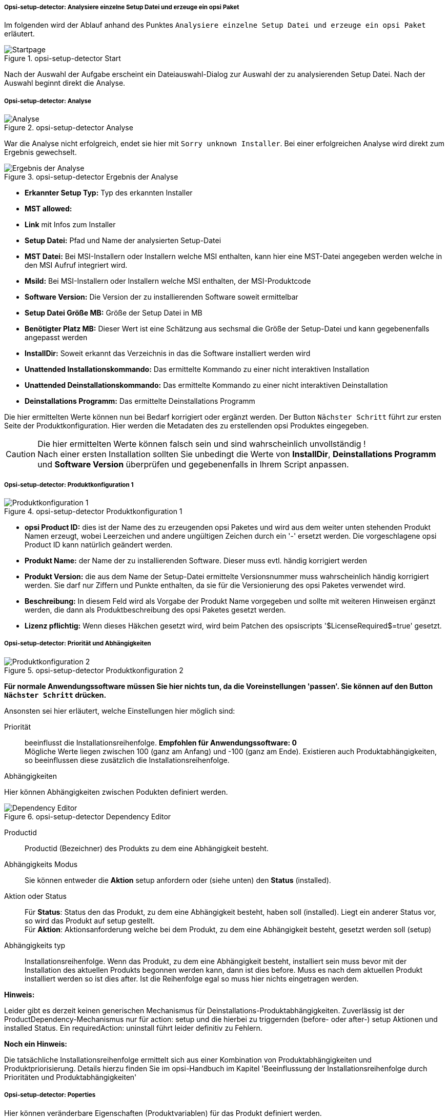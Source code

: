 ﻿[[opsi-setup-detector-use-single-analyze-and-create]]
===== Opsi-setup-detector: Analysiere einzelne Setup Datei und erzeuge ein opsi Paket

Im folgenden wird der Ablauf anhand des Punktes `Analysiere einzelne Setup Datei und erzeuge ein opsi Paket` erläutert.

.opsi-setup-detector Start
image::osd_page_start_de.png["Startpage", pdfwidth=90%]

Nach der Auswahl der Aufgabe erscheint ein Dateiauswahl-Dialog zur Auswahl der zu analysierenden Setup Datei. Nach der Auswahl beginnt direkt die Analyse.

[[opsi-setup-detector-use-single-analyze]]
===== Opsi-setup-detector: Analyse


.opsi-setup-detector Analyse
image::osd_page_analyze_de.png["Analyse", pdfwidth=90%]

War die Analyse nicht erfolgreich, endet sie hier mit `Sorry unknown Installer`.
Bei einer erfolgreichen Analyse wird direkt zum Ergebnis gewechselt.

.opsi-setup-detector Ergebnis der Analyse
image::osd_page_setup1_de.png["Ergebnis der Analyse", pdfwidth=90%]

* *Erkannter Setup Typ:* Typ des erkannten Installer

* *MST allowed:*

* *Link* mit Infos zum Installer

* *Setup Datei:*  Pfad und Name der analysierten Setup-Datei

* *MST Datei:*  Bei MSI-Installern oder Installern welche MSI enthalten, kann hier eine MST-Datei angegeben werden welche in den MSI Aufruf integriert wird.

* *MsiId:*  Bei MSI-Installern oder Installern welche MSI enthalten, der MSI-Produktcode

* *Software Version:*  Die Version der zu installierenden Software soweit ermittelbar

* *Setup Datei Größe MB:*  Größe der Setup Datei in MB

* *Benötigter Platz MB:*  Dieser Wert ist eine Schätzung aus sechsmal die Größe der Setup-Datei und kann gegebenenfalls angepasst werden

* *InstallDir:*  Soweit erkannt das Verzeichnis in das die Software installiert werden wird

* *Unattended Installationskommando:*  Das ermittelte Kommando zu einer nicht interaktiven Installation

* *Unattended Deinstallationskommando:*  Das ermittelte Kommando zu einer nicht interaktiven Deinstallation

* *Deinstallations Programm:*  Das ermittelte Deinstallations Programm

Die hier ermittelten Werte können nun bei Bedarf korrigiert oder ergänzt werden.
Der Button `Nächster Schritt` führt zur ersten Seite der Produktkonfiguration.
Hier werden die Metadaten des zu erstellenden opsi Produktes eingegeben.

CAUTION: Die hier ermittelten Werte können falsch sein und sind wahrscheinlich unvollständig ! +
Nach einer ersten Installation sollten Sie unbedingt die Werte von *InstallDir*,
*Deinstallations Programm* und *Software Version* überprüfen und gegebenenfalls in Ihrem Script anpassen.

[[opsi-setup-detector-product-configuration1]]
===== Opsi-setup-detector: Produktkonfiguration 1

.opsi-setup-detector Produktkonfiguration 1
image::osd_page_product1_de.png["Produktkonfiguration 1", pdfwidth=90%]

* *opsi Product ID:* dies ist der Name des zu erzeugenden opsi Paketes und wird aus dem weiter unten stehenden Produkt Namen erzeugt, wobei Leerzeichen und andere ungültigen Zeichen durch ein '-' ersetzt werden. Die vorgeschlagene opsi Product ID kann natürlich geändert werden.

* *Produkt Name:* der Name der zu installierenden Software. Dieser muss evtl. händig korrigiert werden

* *Produkt Version:* die aus dem Name der Setup-Datei ermittelte Versionsnummer muss wahrscheinlich händig korrigiert werden. Sie darf nur Ziffern und Punkte enthalten, da sie für die Versionierung des opsi Paketes verwendet wird.

* *Beschreibung:* In diesem Feld wird als Vorgabe der Produkt Name vorgegeben und sollte mit weiteren Hinweisen ergänzt werden, die dann als Produktbeschreibung des opsi Paketes gesetzt werden.

* *Lizenz pflichtig:* Wenn dieses Häkchen gesetzt wird, wird beim Patchen des opsiscripts '$LicenseRequired$=true' gesetzt.

[[opsi-setup-detector-product-configuration-priority_dependecy]]
===== Opsi-setup-detector: Priorität und Abhängigkeiten

.opsi-setup-detector Produktkonfiguration 2
image::osd_page_product2_de.png["Produktkonfiguration 2", pdfwidth=90%]

*Für normale Anwendungssoftware müssen Sie hier nichts tun,
da die Voreinstellungen 'passen'. Sie können auf den Button `Nächster Schritt` drücken.*

Ansonsten sei hier erläutert, welche Einstellungen hier möglich sind:

Priorität:: beeinflusst die Installationsreihenfolge. *Empfohlen für Anwendungssoftware: 0* +
Mögliche Werte liegen zwischen 100 (ganz am Anfang) und -100 (ganz am Ende). Existieren auch Produktabhängigkeiten, so beeinflussen diese zusätzlich die Installationsreihenfolge.

.Abhängigkeiten

Hier können Abhängigkeiten zwischen Podukten definiert werden.

.opsi-setup-detector Dependency Editor
image::osd_dependency_editor.png["Dependency Editor", pdfwidth=40%]

Productid:: Productid (Bezeichner) des Produkts zu dem eine Abhängigkeit besteht.

Abhängigkeits Modus:: Sie können entweder die *Aktion* +setup+ anfordern oder (siehe unten) den *Status* (+installed+).

Aktion oder Status:: Für *Status*: Status den das Produkt, zu dem eine Abhängigkeit besteht, haben soll (+installed+). Liegt ein anderer Status vor, so wird das Produkt auf +setup+ gestellt. +
Für *Aktion*: Aktionsanforderung welche bei dem Produkt, zu dem eine Abhängigkeit besteht, gesetzt werden soll (+setup+)

Abhängigkeits typ:: Installationsreihenfolge. Wenn das Produkt, zu dem eine Abhängigkeit besteht, installiert sein muss bevor mit der Installation des aktuellen Produkts begonnen werden kann, dann ist dies +before+. Muss es nach dem aktuellen Produkt installiert werden so ist dies +after+. Ist die Reihenfolge egal so muss hier nichts eingetragen werden.

*Hinweis:*

Leider gibt es derzeit keinen generischen Mechanismus für Deinstallations-Produktabhängigkeiten. Zuverlässig ist der ProductDependency-Mechanismus nur für action: setup und die hierbei zu triggernden (before- oder after-) setup Aktionen und installed Status. Ein requiredAction: uninstall führt leider definitiv zu Fehlern.

*Noch ein Hinweis:*

Die tatsächliche Installationsreihenfolge ermittelt sich aus einer Kombination von Produktabhängigkeiten und Produktpriorisierung. Details hierzu finden Sie im opsi-Handbuch im Kapitel 'Beeinflussung der Installationsreihenfolge durch Prioritäten und Produktabhängigkeiten'

[[opsi-setup-detector-product-configuration-properties]]
===== Opsi-setup-detector: Poperties

Hier können veränderbare Eigenschaften (Produktvariablen) für das Produkt definiert werden.

.opsi-setup-detector Property Editor
image::osd_property-editor.png["Property Editor", pdfwidth=40%]



[cols="10,20,20"]
|==========================
|  Feld / Funktion  |  Beschreibung  |  Hinweise
|  Property Name  |  Name der Produktvariable  |
Dieser Bezeichner wird in der Produktkonfiguration im opsi-configed angezeigt und ist innerhalb der Skripte mit der Funktion `GetProductProperty` auslesbar.
|  Property Type  |  Variablentyp  |  Mögliche Werte: `Text` / bool
|  Multivalue  |  Bestimmt, ob die Produktvariable nur genau einen oder mehrere Werte annehmen kann  |  Nur bei Typ `Text` verfügbar
|  Editierbar  |  Bestimmt, ob die Vorgabewerte mit neuen oder zusätzlichen Werten überschrieben werden können oder nicht  |  Nur bei Typ `Text` verfügbar
|  Beschreibung  |  Beschreibung der Variablenfunktion  |  Wird im opsi-configed als Tooltip angezeigt
|  Possible Werte  |  Komma-separiert Liste der möglichen Eingabewerte  |
Falls Editierbar auf “True” gesetzt wurde, kann die Liste später innerhalb von opsi-configed ergänzt werden. +
Nur bei Typ `Text` verfügbar
|  Default Wert  |  Vorgabewert  |  Auswahlliste;
Nur bei Typ `Text` verfügbar: Freitextfeld.
Nur bei Typ Multivalue verfügbar: Mehrfachauswahl
|==========================


.opsi-setup-detector Produktkonfiguration 3 (Icon)
image::osd_page_producticon_de.png["Produktkonfiguration 3 (Icon)", pdfwidth=90%]

Hier kann ein Icon für die Anzeige während der Installation ausgewählt werden oder Sie übernehmen mit `Nächster Schritt` das DefaultIcon (Zahnrad) und wechseln zum nächsten Reiter.. +


Um ein anderes Icon auszuwählen wählen Sie über den Button `Öffne Icon Verzeichnis` in Verzeichnis aus in dem Sie Icons erwarten. Als Vorauswahl bekommen Sie einbeim `opsi-setup-detector` mitgeliefertes Verzeichnis von 'open source' Icons: 128x128. Wählen Sie ein Unterverzeichnis und die Icons werden angezeigt. +
Nun können Sie aus der Anzeige ein Icon auswählen.

Nachdem die Produktkonfiguration vollständig ist, kann nun das Produkt erzeugt werden.

[[opsi-setup-detector-product-create]]
===== Opsi-setup-detector: Produkt erzeugen


.opsi-setup-detector Produkt erzeugen
image::osd_page_create_de.png["Produkt erzeugen", pdfwidth=90%]

* 'Pfad zur opsi-workbench' ist ein Laufwerksbuchstabe oder UNC Pfad auf dem der share `opsi_workbench` Ihres opsi-servers gemounted ist.

* aus Sicherheitsgründen kann ein opsi Paket nur dann neu erzeugt werden, wenn es noch nicht vorhanden ist. Falls ein bestehendes Paket überschrieben werden soll, muss zuerst das Verzeichnis von der opsi Workbench gelöscht werden.

* Links neben dem Button 'Erzeuge opsi Paket' befinden sich drei mögliche Auswahl Optionen, die sich auf die Funktion des Buttons beziehen:

* `Erstellungs-Modus` ist ein Auswahlbereich bei dem die Vorgänge bei der Paketerstellung bestimmt werden können:

* `Erstelle opsi Produkt Dateien` erzeugt falls noch nicht vorhanden, den Verzeichnisbaum für das neue opsi Paket auf der gewählten `opsi-Workbench`. Die für das Pakte benötigten Dateien werden erzeugt bzw. kopiert.

* `Erstelle opsi Produkt Dateien und baue opsi Paket` führt die im ersten Punkt angeführten Vorgänge durch. +
Zusätzlich wird der `{opsi-package-builder}` aufgerufen um aus dem erstellen Verzeichnisbaum das opsi-Paket zu erstellen. Die genauen Abläufe werden dabei durch das Auswahlfeld `Baumodus` bestimmt:

** `nur bauen` startet den `{opsi-package-builder}` ohne interaktive GUI, erstellt aus dem Verzeichnisbaum per Server Befehl `opsi-makepackage` ein opsi Paket und beendet den `{opsi-package-builder}` nach getaner Arbeit wieder.

** `bauen und installieren` startet den `{opsi-package-builder}` ohne interaktive GUI, erstellt aus dem Verzeichnisbaum per Server Befehl `opsi-makepackage` ein opsi Paket installiert das Paket per Server Befehl `opsi-package-manager` und beendet den `{opsi-package-builder}` nach getaner Arbeit wieder.

* `Erstelle opsi Produkt Dateien und starte interaktiven Packagebuilder` führt die im ersten Punkt angeführten Vorgänge durch. +
Zusätzlich wird der `{opsi-package-builder}` interaktiv aufgerufen. +
Sie müssen diesen selbst beenden um zu dem `opsi-setup-detector` zurückzukehren
Zu Installation, Konfiguration und Bedienung des Community Projektes '{opsi-package-builder}' siehe https://forum.opsi.org/viewforum.php?f=22

* `opsi-Paket erstellen` ist der Button welcher die Paketerstellung veranlasst.
Aus Sicherheitsgründen kann ein opsi Paket nur dann neu erzeugt werden, wenn es noch nicht vorhanden ist. Ist bereits ein Paket mit diesem Namen vorhanden, so erscheint eine Rückfrage ob das vorhandene Verzeichnis gelöscht werden darf.

